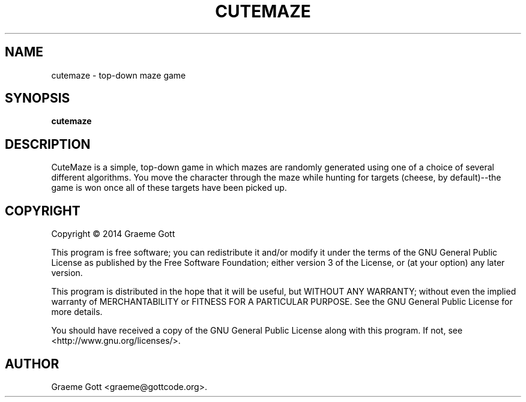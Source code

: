 .TH "CUTEMAZE" "6" "February 2014"

.SH "NAME"
cutemaze \- top\-down maze game

.SH "SYNOPSIS"
.PP
.B cutemaze

.SH "DESCRIPTION"
.PP
CuteMaze is a simple, top-down game in which mazes are randomly generated
using one of a choice of several different algorithms. You move the character
through the maze while hunting for targets (cheese, by default)--the game is
won once all of these targets have been picked up.

.SH "COPYRIGHT"
.PP
Copyright \(co 2014 Graeme Gott
.PP
This program is free software; you can redistribute it and/or modify
it under the terms of the GNU General Public License as published by
the Free Software Foundation; either version 3 of the License, or
(at your option) any later version.
.PP
This program is distributed in the hope that it will be useful,
but WITHOUT ANY WARRANTY; without even the implied warranty of
MERCHANTABILITY or FITNESS FOR A PARTICULAR PURPOSE. See the
GNU General Public License for more details.
.PP
You should have received a copy of the GNU General Public License
along with this program. If not, see <http://www.gnu.org/licenses/>.

.SH "AUTHOR"
.PP
Graeme Gott <graeme@gottcode.org>.
